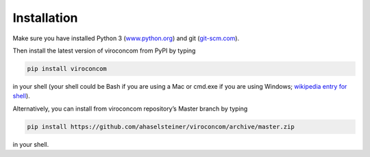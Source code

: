 ************
Installation
************

Make sure you have installed Python 3
(`www.python.org`_)
and git (`git-scm.com`_).

Then install the latest version of viroconcom from PyPI by typing

.. code:: console

   pip install viroconcom

in your shell (your shell could be Bash if you are using a Mac or cmd.exe if you
are using Windows;
`wikipedia entry for shell`_).

Alternatively, you can install from viroconcom repository’s Master branch
by typing

.. code:: console

   pip install https://github.com/ahaselsteiner/viroconcom/archive/master.zip

in your shell.

.. _www.python.org: https://www.python.org
.. _git-scm.com: https://git-scm.com
.. _wikipedia entry for shell: https://en.wikipedia.org/wiki/Command-line_interface#Modern_usage_as_an_operating_system_shell
